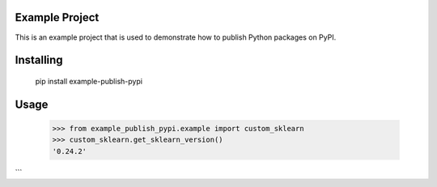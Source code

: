 Example Project
===============
This is an example project that is used to demonstrate how to publish
Python packages on PyPI. 

Installing
============
    pip install example-publish-pypi

Usage
=====

    >>> from example_publish_pypi.example import custom_sklearn
    >>> custom_sklearn.get_sklearn_version()
    '0.24.2'
```